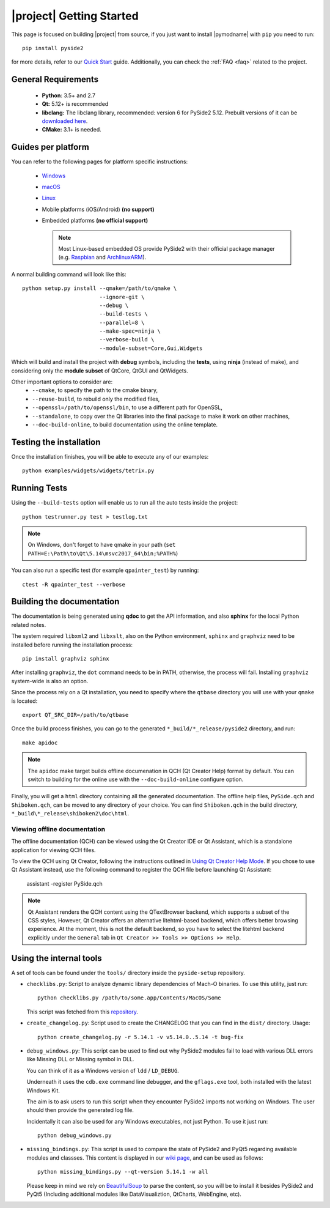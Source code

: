 |project| Getting Started
==========================

This page is focused on building |project| from source, if you just want to install |pymodname|
with ``pip`` you need to run::

    pip install pyside2

for more details, refer to our `Quick Start`_ guide. Additionally, you can
check the :ref:`FAQ <faq>` related to the project.

.. _Quick Start: quickstart.html

General Requirements
--------------------

 * **Python**: 3.5+ and 2.7
 * **Qt:** 5.12+ is recommended
 * **libclang:** The libclang library, recommended: version 6 for PySide2 5.12.
   Prebuilt versions of it can be `downloaded here`_.
 * **CMake:** 3.1+ is needed.

.. _downloaded here: http://download.qt.io/development_releases/prebuilt/libclang/

Guides per platform
-------------------

You can refer to the following pages for platform specific instructions:

 * `Windows`_
 * `macOS`_
 * `Linux`_
 * Mobile platforms (iOS/Android) **(no support)**
 * Embedded platforms **(no official support)**

   .. note:: Most Linux-based embedded OS provide PySide2 with their official
             package manager (e.g. `Raspbian`_ and `ArchlinuxARM`_).

.. _Windows: gettingstarted-windows.html
.. _macOS: gettingstarted-macOS.html
.. _Linux: gettingstarted-linux.html
.. _Raspbian: https://www.raspbian.org/
.. _ArchlinuxARM: https://archlinuxarm.org/

A normal building command will look like this::

    python setup.py install --qmake=/path/to/qmake \
                            --ignore-git \
                            --debug \
                            --build-tests \
                            --parallel=8 \
                            --make-spec=ninja \
                            --verbose-build \
                            --module-subset=Core,Gui,Widgets

Which will build and install the project with **debug** symbols, including the **tests**,
using **ninja** (instead of make), and considering only the **module subset** of QtCore, QtGUI
and QtWidgets.

Other important options to consider are:
 * ``--cmake``, to specify the path to the cmake binary,
 * ``--reuse-build``, to rebuild only the modified files,
 * ``--openssl=/path/to/openssl/bin``, to use a different path for OpenSSL,
 * ``--standalone``, to copy over the Qt libraries into the final package
   to make it work on other machines,
 * ``--doc-build-online``, to build documentation using the online template.

Testing the installation
-------------------------

Once the installation finishes, you will be able to execute any of our examples::

    python examples/widgets/widgets/tetrix.py

Running Tests
--------------

Using the ``--build-tests`` option will enable us to run all the auto tests inside the project::

    python testrunner.py test > testlog.txt

.. note:: On Windows, don't forget to have qmake in your path
   (``set PATH=E:\Path\to\Qt\5.14\msvc2017_64\bin;%PATH%``)

You can also run a specific test (for example ``qpainter_test``) by running::

    ctest -R qpainter_test --verbose

Building the documentation
---------------------------

The documentation is being generated using **qdoc** to get the API information, and also **sphinx**
for the local Python related notes.

The system required ``libxml2`` and ``libxslt``, also on the Python environment, ``sphinx`` and
``graphviz`` need to be installed before running the installation process::

    pip install graphviz sphinx

After installing ``graphviz``, the ``dot`` command needs to be in PATH, otherwise,
the process will fail. Installing ``graphviz`` system-wide is also an option.

Since the process rely on a Qt installation, you need to specify where the ``qtbase`` directory
you will use with your ``qmake`` is located::

    export QT_SRC_DIR=/path/to/qtbase

Once the build process finishes, you can go to the generated ``*_build/*_release/pyside2``
directory, and run::

    make apidoc

.. note:: The ``apidoc`` make target builds offline documenation in QCH (Qt Creator Help) format
   by default. You can switch to building for the online use with the ``--doc-build-online``
   configure option.

Finally, you will get a ``html`` directory containing all the generated documentation. The offline
help files, ``PySide.qch`` and ``Shiboken.qch``, can be moved to any directory of your choice. You
can find ``Shiboken.qch`` in the build directory, ``*_build\*_release\shiboken2\doc\html``.

Viewing offline documentation
~~~~~~~~~~~~~~~~~~~~~~~~~~~~~

The offline documentation (QCH) can be viewed using the Qt Creator IDE or Qt Assistant, which is
a standalone application for viewing QCH files.

To view the QCH using Qt Creator, following the instructions outlined in
`Using Qt Creator Help Mode <https://doc.qt.io/qtcreator/creator-help.html>`_. If you chose to
use Qt Assistant instead, use the following command to register the QCH file before launching
Qt Assistant:

    assistant -register PySide.qch

.. note:: Qt Assistant renders the QCH content using the QTextBrowser backend, which supports
   a subset of the CSS styles, However, Qt Creator offers an alternative litehtml-based
   backend, which offers better browsing experience. At the moment, this is not the default
   backend, so you have to select the litehtml backend
   explicitly under the ``General`` tab in ``Qt Creator >> Tools >> Options >> Help``.

Using the internal tools
------------------------

A set of tools can be found under the ``tools/`` directory inside the ``pyside-setup`` repository.

* ``checklibs.py``: Script to analyze dynamic library dependencies of Mach-O binaries.
  To use this utility, just run::

    python checklibs.py /path/to/some.app/Contents/MacOS/Some

  This script was fetched from this repository_.

* ``create_changelog.py``: Script used to create the CHANGELOG that you can find in the ``dist/``
  directory. Usage::

    python create_changelog.py -r 5.14.1 -v v5.14.0..5.14 -t bug-fix

* ``debug_windows.py``: This script can be used to find out why PySide2 modules
  fail to load with various DLL errors like Missing DLL or Missing symbol in DLL.

  You can think of it as a Windows version of ``ldd`` / ``LD_DEBUG``.

  Underneath it uses the ``cdb.exe`` command line debugger, and the ``gflags.exe`` tool, both
  installed with the latest Windows Kit.

  The aim is to ask users to run this script when they encounter PySide2 imports not working on
  Windows. The user should then provide the generated log file.

  Incidentally it can also be used for any Windows executables, not just Python.
  To use it just run::

    python debug_windows.py

* ``missing_bindings.py``: This script is used to compare the state of PySide2 and PyQt5
  regarding available modules and classses. This content is displayed in our `wiki page`_,
  and can be used as follows::

    python missing_bindings.py --qt-version 5.14.1 -w all

  Please keep in mind we rely on BeautifulSoup_ to parse the content, so you will be to install
  it besides PySide2 and PyQt5 (Including additional modules like DataVisualiztion, QtCharts,
  WebEngine, etc).


.. _repository: https://github.com/liyanage/macosx-shell-scripts/
.. _`wiki page`: https://wiki.qt.io/Qt_for_Python_Missing_Bindings
.. _BeautifulSoup: https://www.crummy.com/software/BeautifulSoup/
